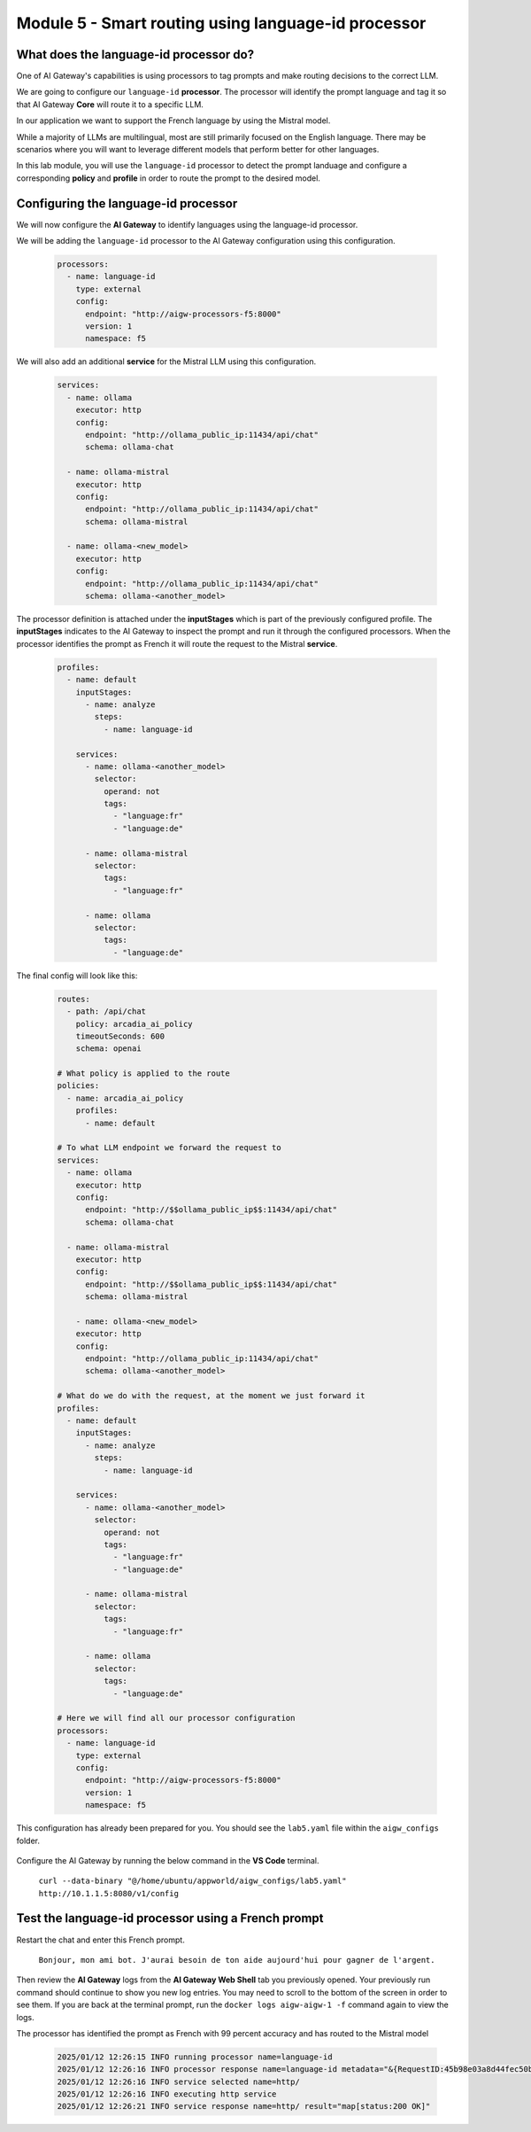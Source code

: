 Module 5 - Smart routing using language-id processor
========================================================

What does the language-id processor do?
---------------------------------------

One of AI Gateway's capabilities is using processors to tag prompts and make routing decisions to the correct LLM.

We are going to configure our ``language-id`` **processor**. The processor will identify the prompt language and tag
it so that AI Gateway **Core** will route it to a specific LLM.

In our application we want to support the French language by using the Mistral model.

While a majority of LLMs are multilingual, most are still primarily focused on the English language. There may be
scenarios where you will want to leverage different models that perform better for other languages.

In this lab module, you will use the ``language-id`` processor to detect the prompt landuage and configure a corresponding
**policy** and **profile** in order to route the prompt to the desired model.

Configuring the language-id processor
-------------------------------------

We will now configure the **AI Gateway** to identify languages using the language-id processor.

We will be adding the ``language-id`` processor to the AI Gateway configuration using this configuration.

   .. code:: yaml

      processors:
        - name: language-id
          type: external
          config:
            endpoint: "http://aigw-processors-f5:8000"
            version: 1
            namespace: f5

We will also add an additional **service** for the Mistral LLM using this configuration.

   .. code:: yaml

      services:
        - name: ollama
          executor: http
          config:
            endpoint: "http://ollama_public_ip:11434/api/chat"
            schema: ollama-chat

        - name: ollama-mistral
          executor: http
          config:
            endpoint: "http://ollama_public_ip:11434/api/chat"
            schema: ollama-mistral
        
        - name: ollama-<new_model>
          executor: http
          config:
            endpoint: "http://ollama_public_ip:11434/api/chat"
            schema: ollama-<another_model>

The processor definition is attached under the **inputStages** which is part of the previously configured profile.
The **inputStages** indicates to the AI Gateway to inspect the prompt and run it through the configured processors.
When the processor identifies the prompt as French it will route the request to the Mistral **service**.

   .. code:: yaml

      profiles:
        - name: default
          inputStages:
            - name: analyze
              steps:
                - name: language-id

          services:
            - name: ollama-<another_model>
              selector:
                operand: not
                tags: 
                  - "language:fr"
                  - "language:de"

            - name: ollama-mistral
              selector:
                tags:
                  - "language:fr"

            - name: ollama
              selector:
                tags:
                  - "language:de"        

The final config will look like this:

   .. code:: yaml

      routes:
        - path: /api/chat
          policy: arcadia_ai_policy
          timeoutSeconds: 600
          schema: openai

      # What policy is applied to the route
      policies:
        - name: arcadia_ai_policy
          profiles:
            - name: default

      # To what LLM endpoint we forward the request to
      services:
        - name: ollama
          executor: http
          config:
            endpoint: "http://$$ollama_public_ip$$:11434/api/chat"
            schema: ollama-chat

        - name: ollama-mistral
          executor: http
          config:
            endpoint: "http://$$ollama_public_ip$$:11434/api/chat"
            schema: ollama-mistral

          - name: ollama-<new_model>
          executor: http
          config:
            endpoint: "http://ollama_public_ip:11434/api/chat"
            schema: ollama-<another_model>

      # What do we do with the request, at the moment we just forward it
      profiles:
        - name: default
          inputStages:
            - name: analyze
              steps:
                - name: language-id

          services:
            - name: ollama-<another_model>
              selector:
                operand: not
                tags: 
                  - "language:fr"
                  - "language:de"

            - name: ollama-mistral
              selector:
                tags:
                  - "language:fr"

            - name: ollama
              selector:
                tags:
                  - "language:de"     

      # Here we will find all our processor configuration
      processors:
        - name: language-id
          type: external
          config:
            endpoint: "http://aigw-processors-f5:8000"
            version: 1
            namespace: f5

This configuration has already been prepared for you. You should see the ``lab5.yaml`` file within the ``aigw_configs`` folder.

   .. image:: images/00.png

Configure the AI Gateway by running the below command in the **VS Code** terminal.

   ``curl --data-binary "@/home/ubuntu/appworld/aigw_configs/lab5.yaml" http://10.1.1.5:8080/v1/config``

   .. image:: images/01.png

Test the language-id processor using a French prompt
----------------------------------------------------

Restart the chat and enter this French prompt.

   ``Bonjour, mon ami bot. J'aurai besoin de ton aide aujourd'hui pour gagner de l'argent.``

Then review the **AI Gateway** logs from the **AI Gateway Web Shell** tab you previously opened. Your previously run
command should continue to show you new log entries. You may need to scroll to the bottom of the screen in order to
see them. If you are back at the terminal prompt, run the ``docker logs aigw-aigw-1 -f`` command again to view the logs.

The processor has identified the prompt as French with 99 percent accuracy and has routed to the Mistral model

   .. code:: bash

      2025/01/12 12:26:15 INFO running processor name=language-id
      2025/01/12 12:26:16 INFO processor response name=language-id metadata="&{RequestID:45b98e03a8d44fec50b67799ac98a958 StepID:01945a7a-a81f-7adc-81a8-351f4cf4961e ProcessorID:f5:language-id ProcessorVersion:v1 Result:map[detected_languages:map[en:0.96 fr:0.99 hi:0.9 sw:0.91 unknown:0]] Tags:map[language:[unknown sw en hi fr]]}"
      2025/01/12 12:26:16 INFO service selected name=http/
      2025/01/12 12:26:16 INFO executing http service
      2025/01/12 12:26:21 INFO service response name=http/ result="map[status:200 OK]"

.. image:: images/pointright.png




